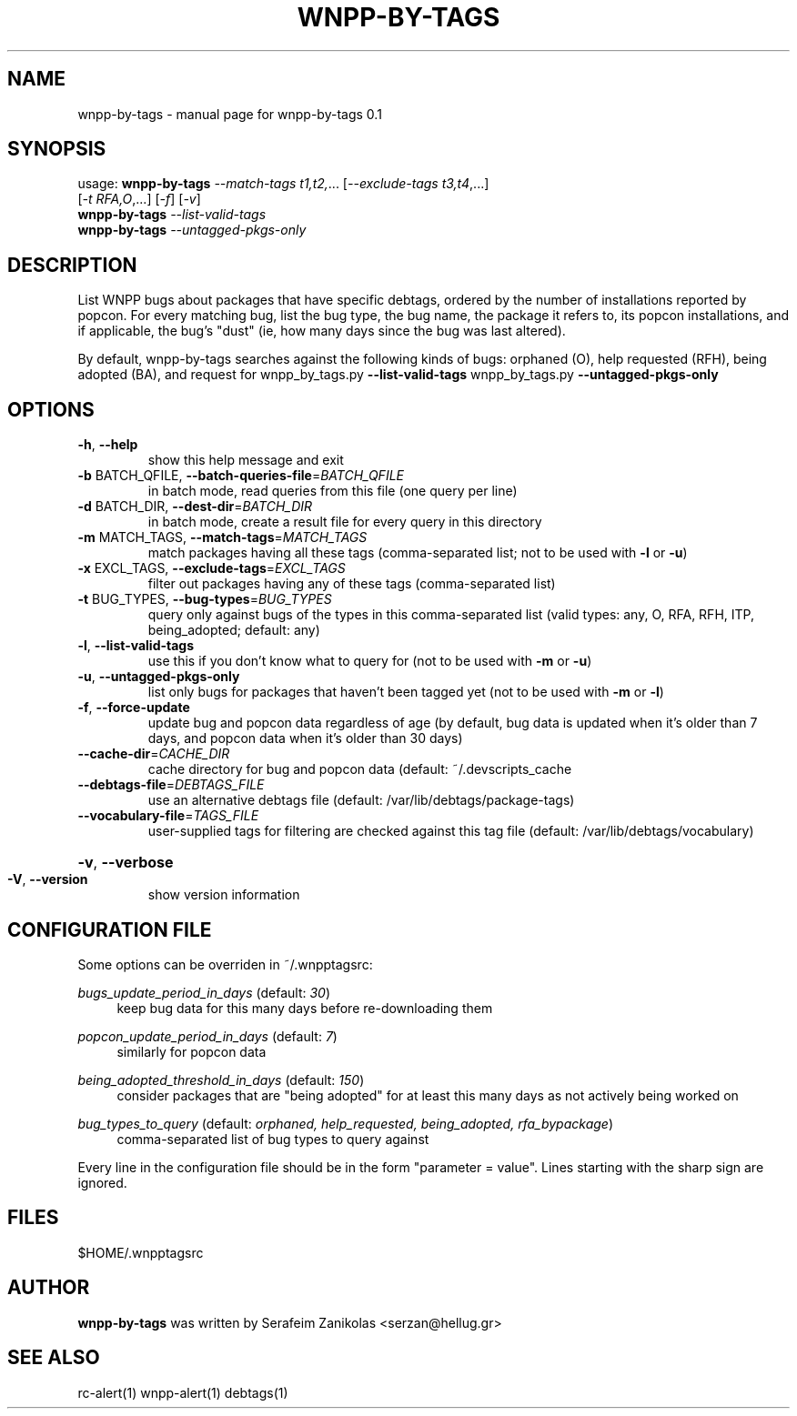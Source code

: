 .\" DO NOT MODIFY THIS FILE!  It was generated by help2man 1.36.
.TH WNPP-BY-TAGS "1" "June 2009" "wnpp-by-tags 0.1" "User Commands"
.SH NAME
wnpp-by-tags \- manual page for wnpp-by-tags 0.1
.SH SYNOPSIS
usage: \fBwnpp-by-tags\fR \fI--match-tags t1,t2,\fR... [\fI--exclude-tags t3,t4\fR,...]
                     [\fI-t RFA,O\fR,...] [\fI-f\fR] [\fI-v\fR]
       \fBwnpp-by-tags\fR \fI--list-valid-tags\fR
       \fBwnpp-by-tags\fR \fI--untagged-pkgs-only\fR
.SH DESCRIPTION
List WNPP bugs about packages that have specific debtags, ordered by the
number of installations reported by popcon. For every matching bug, list the
bug type, the bug name, the package it refers to, its popcon installations,
and if applicable, the bug's "dust" (ie, how many days since the bug was last
altered).

By default, wnpp-by-tags searches against the following kinds of bugs:
orphaned (O), help requested (RFH), being adopted (BA), and request for
wnpp_by_tags.py \fB\-\-list\-valid\-tags\fR
wnpp_by_tags.py \fB\-\-untagged\-pkgs\-only\fR
.SH OPTIONS
.TP
\fB\-h\fR, \fB\-\-help\fR
show this help message and exit
.TP
\fB\-b\fR BATCH_QFILE, \fB\-\-batch\-queries\-file\fR=\fIBATCH_QFILE\fR
in batch mode, read queries from this file
(one query per line)
.TP
\fB\-d\fR BATCH_DIR, \fB\-\-dest\-dir\fR=\fIBATCH_DIR\fR
in batch mode, create a result file for
every query in this directory
.TP
\fB\-m\fR MATCH_TAGS, \fB\-\-match\-tags\fR=\fIMATCH_TAGS\fR
match packages having all these tags
(comma\-separated list; not to be used with \fB\-l\fR or \fB\-u\fR)
.TP
\fB\-x\fR EXCL_TAGS, \fB\-\-exclude\-tags\fR=\fIEXCL_TAGS\fR
filter out packages having any of these tags
(comma\-separated list)
.TP
\fB\-t\fR BUG_TYPES, \fB\-\-bug\-types\fR=\fIBUG_TYPES\fR
query only against bugs of the types in this
comma\-separated list (valid types: any, O, RFA, RFH,
ITP, being_adopted; default: any)
.TP
\fB\-l\fR, \fB\-\-list\-valid\-tags\fR
use this if you don't know
what to query for (not to be used with \fB\-m\fR or \fB\-u\fR)
.TP
\fB\-u\fR, \fB\-\-untagged\-pkgs\-only\fR
list only bugs for packages that haven't
been tagged yet (not to be used with \fB\-m\fR or \fB\-l\fR)
.TP
\fB\-f\fR, \fB\-\-force\-update\fR
update bug and popcon data regardless of age
(by default,  bug data is updated when it's
older than 7 days, and popcon data when it's
older than 30 days)
.TP
\fB\-\-cache\-dir\fR=\fICACHE_DIR\fR
cache directory for bug and popcon data
(default: ~/.devscripts_cache
.TP
\fB\-\-debtags\-file\fR=\fIDEBTAGS_FILE\fR
use an alternative debtags file
(default: /var/lib/debtags/package\-tags)
.PP

.TP
\fB\-\-vocabulary\-file\fR=\fITAGS_FILE\fR
user\-supplied tags for filtering are checked
against this tag file (default:
/var/lib/debtags/vocabulary)
.PP

.HP
\fB\-v\fR, \fB\-\-verbose\fR
.TP
\fB\-V\fR, \fB\-\-version\fR
show version information
.SH "CONFIGURATION FILE"
Some options can be overriden in ~/.wnpptagsrc:
.PP
\fIbugs_update_period_in_days\fR (default: \fI30\fR)
.RS 4
keep bug data for this many days before re-downloading them
.RE
.PP
\fIpopcon_update_period_in_days\fR (default: \fI7\fR)
.RS 4
similarly for popcon data
.RE
.PP
\fIbeing_adopted_threshold_in_days\fR (default: \fI150\fR)
.RS 4
consider packages that are "being adopted" for at least this many days as not
actively being worked on
.RE
.PP
\fIbug_types_to_query\fR (default: \fIorphaned, help_requested, being_adopted, rfa_bypackage\fR)
.RS 4
comma-separated list of bug types to query against
.RE
.PP
Every line in the configuration file should be in the form "parameter =
value". Lines starting with the sharp sign are ignored.
.SH FILES
$HOME/.wnpptagsrc
.SH AUTHOR
\fBwnpp-by-tags\fR was written by Serafeim Zanikolas <serzan@hellug.gr>
.SH "SEE ALSO"
rc-alert(1)
wnpp-alert(1)
debtags(1)
